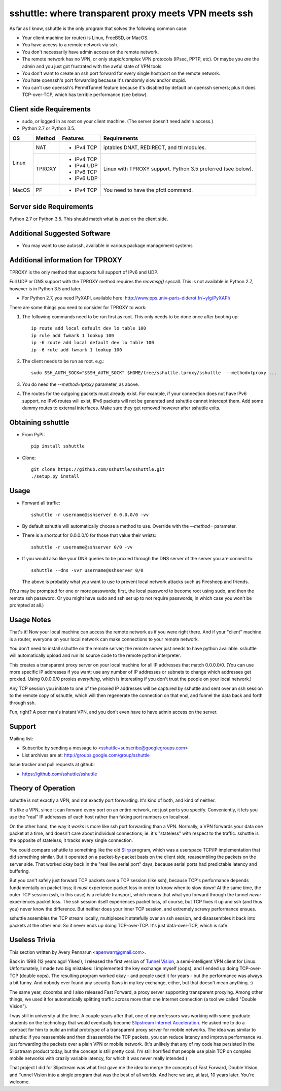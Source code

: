sshuttle: where transparent proxy meets VPN meets ssh
=====================================================

As far as I know, sshuttle is the only program that solves the following
common case:

- Your client machine (or router) is Linux, FreeBSD, or MacOS.

- You have access to a remote network via ssh.

- You don't necessarily have admin access on the remote network.

- The remote network has no VPN, or only stupid/complex VPN
  protocols (IPsec, PPTP, etc). Or maybe you *are* the
  admin and you just got frustrated with the awful state of
  VPN tools.

- You don't want to create an ssh port forward for every
  single host/port on the remote network.

- You hate openssh's port forwarding because it's randomly
  slow and/or stupid.

- You can't use openssh's PermitTunnel feature because
  it's disabled by default on openssh servers; plus it does
  TCP-over-TCP, which has terrible performance (see below).


Client side Requirements
------------------------

- sudo, or logged in as root on your client machine.
  (The server doesn't need admin access.)
- Python 2.7 or Python 3.5.

+-------+--------+------------+-----------------------------------------------+
| OS    | Method | Features   | Requirements                                  |
+=======+========+============+===============================================+
| Linux | NAT    | * IPv4 TCP + iptables DNAT, REDIRECT, and ttl modules.     |
+       +--------+------------+-----------------------------------------------+
|       | TPROXY | * IPv4 TCP + Linux with TPROXY support.                    |
|       |        | * IPv4 UDP + Python 3.5 preferred (see below).             |
|       |        | * IPv6 TCP +                                               |
|       |        | * IPv6 UDP +                                               |
+-------+--------+------------+-----------------------------------------------+
| MacOS | PF     | * IPv4 TCP + You need to have the pfctl command.           |
+-------+--------+------------+-----------------------------------------------+


Server side Requirements
------------------------
Python 2.7 or Python 3.5. This should match what is used on the client side.


Additional Suggested Software
-----------------------------

- You may want to use autossh, available in various package management
  systems


Additional information for TPROXY
---------------------------------
TPROXY is the only method that supports full support of IPv6 and UDP.

Full UDP or DNS support with the TPROXY method requires the `recvmsg()`
syscall. This is not available in Python 2.7, however is in Python 3.5 and
later.

- For Python 2.7, you need PyXAPI, available here:
  http://www.pps.univ-paris-diderot.fr/~ylg/PyXAPI/

There are some things you need to consider for TPROXY to work:

1. The following commands need to be run first as root. This only needs to be
   done once after booting up::

       ip route add local default dev lo table 100
       ip rule add fwmark 1 lookup 100
       ip -6 route add local default dev lo table 100
       ip -6 rule add fwmark 1 lookup 100

2. The client needs to be run as root. e.g.::

       sudo SSH_AUTH_SOCK="$SSH_AUTH_SOCK" $HOME/tree/sshuttle.tproxy/sshuttle  --method=tproxy ...

3. You do need the `--method=tproxy` parameter, as above.

4. The routes for the outgoing packets must already exist. For example, if your
   connection does not have IPv6 support, no IPv6 routes will exist, IPv6
   packets will not be generated and sshuttle cannot intercept them. Add some
   dummy routes to external interfaces. Make sure they get removed however
   after sshuttle exits.


Obtaining sshuttle
------------------

- From PyPI::

      pip install sshuttle

- Clone::

      git clone https://github.com/sshuttle/sshuttle.git
      ./setup.py install


Usage
-----

- Forward all traffic::

      sshuttle -r username@sshserver 0.0.0.0/0 -vv

- By default sshuttle will automatically choose a method to use. Override with
  the `--method=` parameter.

- There is a shortcut for 0.0.0.0/0 for those that value
  their wrists::

      sshuttle -r username@sshserver 0/0 -vv

- If you would also like your DNS queries to be proxied
  through the DNS server of the server you are connect to::

      sshuttle --dns -vvr username@sshserver 0/0

  The above is probably what you want to use to prevent
  local network attacks such as Firesheep and friends.

(You may be prompted for one or more passwords; first, the local password to
become root using sudo, and then the remote ssh password.  Or you might have
sudo and ssh set up to not require passwords, in which case you won't be
prompted at all.)


Usage Notes
-----------

That's it!  Now your local machine can access the remote network as if you
were right there.  And if your "client" machine is a router, everyone on
your local network can make connections to your remote network.

You don't need to install sshuttle on the remote server;
the remote server just needs to have python available. 
sshuttle will automatically upload and run its source code
to the remote python interpreter.

This creates a transparent proxy server on your local machine for all IP
addresses that match 0.0.0.0/0.  (You can use more specific IP addresses if
you want; use any number of IP addresses or subnets to change which
addresses get proxied.  Using 0.0.0.0/0 proxies *everything*, which is
interesting if you don't trust the people on your local network.)

Any TCP session you initiate to one of the proxied IP addresses will be
captured by sshuttle and sent over an ssh session to the remote copy of
sshuttle, which will then regenerate the connection on that end, and funnel
the data back and forth through ssh.

Fun, right?  A poor man's instant VPN, and you don't even have to have
admin access on the server.


Support
-------

Mailing list:

* Subscribe by sending a message to <sshuttle+subscribe@googlegroups.com>
* List archives are at: http://groups.google.com/group/sshuttle

Issue tracker and pull requests at github:

* https://github.com/sshuttle/sshuttle


Theory of Operation
-------------------

sshuttle is not exactly a VPN, and not exactly port forwarding.  It's kind
of both, and kind of neither.

It's like a VPN, since it can forward every port on an entire network, not
just ports you specify.  Conveniently, it lets you use the "real" IP
addresses of each host rather than faking port numbers on localhost.

On the other hand, the way it *works* is more like ssh port forwarding than
a VPN.  Normally, a VPN forwards your data one packet at a time, and
doesn't care about individual connections; ie. it's "stateless" with respect
to the traffic.  sshuttle is the opposite of stateless; it tracks every
single connection.

You could compare sshuttle to something like the old `Slirp
<http://en.wikipedia.org/wiki/Slirp>`_ program, which was a userspace TCP/IP
implementation that did something similar.  But it operated on a
packet-by-packet basis on the client side, reassembling the packets on the
server side.  That worked okay back in the "real live serial port" days,
because serial ports had predictable latency and buffering.

But you can't safely just forward TCP packets over a TCP session (like ssh),
because TCP's performance depends fundamentally on packet loss; it
*must* experience packet loss in order to know when to slow down!  At
the same time, the outer TCP session (ssh, in this case) is a reliable
transport, which means that what you forward through the tunnel *never*
experiences packet loss.  The ssh session itself experiences packet loss, of
course, but TCP fixes it up and ssh (and thus you) never know the
difference.  But neither does your inner TCP session, and extremely screwy
performance ensues.

sshuttle assembles the TCP stream locally, multiplexes it statefully over
an ssh session, and disassembles it back into packets at the other end.  So
it never ends up doing TCP-over-TCP.  It's just data-over-TCP, which is
safe.


Useless Trivia
--------------
This section written by Avery Pennarun <apenwarr@gmail.com>.

Back in 1998 (12 years ago!  Yikes!), I released the first version of `Tunnel
Vision <http://alumnit.ca/wiki/?TunnelVisionReadMe>`_, a semi-intelligent VPN
client for Linux.  Unfortunately, I made two big mistakes: I implemented the
key exchange myself (oops), and I ended up doing TCP-over-TCP (double oops).
The resulting program worked okay - and people used it for years - but the
performance was always a bit funny.  And nobody ever found any security flaws
in my key exchange, either, but that doesn't mean anything. :)

The same year, dcoombs and I also released Fast Forward, a proxy server
supporting transparent proxying.  Among other things, we used it for
automatically splitting traffic across more than one Internet connection (a
tool we called "Double Vision").

I was still in university at the time.  A couple years after that, one of my
professors was working with some graduate students on the technology that would
eventually become `Slipstream Internet Acceleration
<http://www.slipstream.com/>`_.  He asked me to do a contract for him to build
an initial prototype of a transparent proxy server for mobile networks.  The
idea was similar to sshuttle: if you reassemble and then disassemble the TCP
packets, you can reduce latency and improve performance vs.  just forwarding
the packets over a plain VPN or mobile network.  (It's unlikely that any of my
code has persisted in the Slipstream product today, but the concept is still
pretty cool.  I'm still horrified that people use plain TCP on complex mobile
networks with crazily variable latency, for which it was never really
intended.)

That project I did for Slipstream was what first gave me the idea to merge
the concepts of Fast Forward, Double Vision, and Tunnel Vision into a single
program that was the best of all worlds.  And here we are, at last, 10 years
later.  You're welcome.
